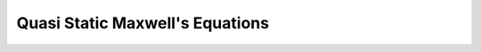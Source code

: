 .. _quasi_static_maxwell:

Quasi Static Maxwell's Equations
================================


.. topic:: Purpose
    todo





